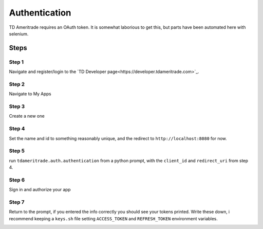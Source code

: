===============
Authentication
===============
TD Ameritrade requires an OAuth token. It is somewhat laborious to get this, but parts have been automated here with selenium. 


Steps
======


Step 1
-------

Navigate and register/login to the `TD Developer page<https://developer.tdameritrade.com>`_.

Step 2
--------
Navigate to My Apps

.. image:: ./img/auth/1.png
    :scale: 100%
    :alt: auth1.png


Step 3
-------
Create a new one


Step 4
--------
Set the name and id to something reasonably unique, and the redirect to ``http://localhost:8080`` for now.


Step 5
-------
run ``tdameritrade.auth.authentication`` from a python prompt, with the ``client_id`` and ``redirect_uri`` from step 4.

Step 6
-------
Sign in and authorize your app

.. image:: ./img/auth/2.png
    :scale: 100%
    :alt: auth2.png

.. image:: ./img/auth/3.png
    :scale: 100%
    :alt: auth3.png

Step 7
-------
Return to the prompt, if you entered the info correctly you should see your tokens printed. Write these down, i recommend keeping a ``keys.sh`` file setting ``ACCESS_TOKEN`` and ``REFRESH_TOKEN`` environment variables. 

.. image:: ./img/auth/4.png
    :scale: 100%
    :alt: auth4.png


